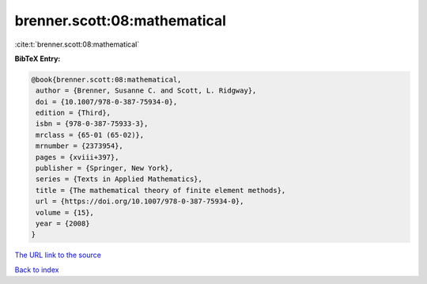 brenner.scott:08:mathematical
=============================

:cite:t:`brenner.scott:08:mathematical`

**BibTeX Entry:**

.. code-block:: bibtex

   @book{brenner.scott:08:mathematical,
    author = {Brenner, Susanne C. and Scott, L. Ridgway},
    doi = {10.1007/978-0-387-75934-0},
    edition = {Third},
    isbn = {978-0-387-75933-3},
    mrclass = {65-01 (65-02)},
    mrnumber = {2373954},
    pages = {xviii+397},
    publisher = {Springer, New York},
    series = {Texts in Applied Mathematics},
    title = {The mathematical theory of finite element methods},
    url = {https://doi.org/10.1007/978-0-387-75934-0},
    volume = {15},
    year = {2008}
   }

`The URL link to the source <https://doi.org/10.1007/978-0-387-75934-0>`__


`Back to index <../By-Cite-Keys.html>`__
